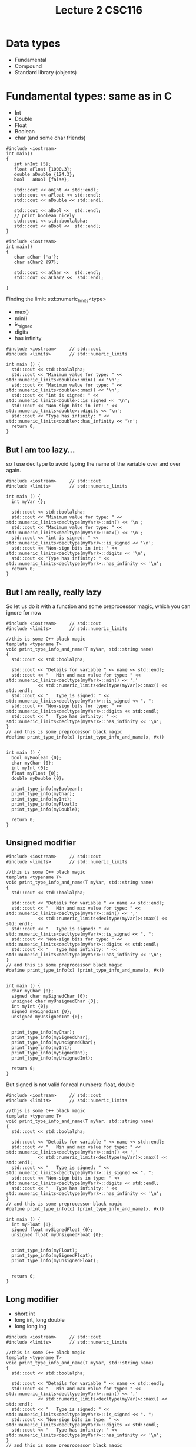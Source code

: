 #+STARTUP: showall
#+STARTUP: lognotestate
#+TAGS:
#+SEQ_TODO: TODO STARTED DONE DEFERRED CANCELLED | WAITING DELEGATED APPT
#+DRAWERS: HIDDEN STATE
#+TITLE: Lecture 2 CSC116
#+CATEGORY:
#+PROPERTY: header-args: lang           :varname value
#+PROPERTY: header-args:sqlite          :db /path/to/db  :colnames yes
#+PROPERTY: header-args:C++             :results output :exports both :flags -std=c++14 -Wall --pedantic -Werror
#+PROPERTY: header-args:R               :results output :exports both  :colnames yes


* Data types

- Fundamental
- Compound
- Standard library (objects)


* Fundamental types: same as in C

- Int
- Double
- Float
- Boolean
- char
  (and some char friends)

#+BEGIN_SRC C++ :main no :flags -std=c++14 :results output :exports both :exports both
#include <iostream>
int main()
{
   int anInt {5};
   float aFloat {1000.3};
   double aDouble {124.3};
   bool   aBool {false};

   std::cout << anInt << std::endl;
   std::cout << aFloat << std::endl;
   std::cout << aDouble << std::endl;

   std::cout << aBool <<  std::endl;
   // print boolean nicely
   std::cout << std::boolalpha;
   std::cout << aBool <<  std::endl;
}
#+END_SRC

#+RESULTS:
#+begin_example
5
1000.3
124.3
0
false
#+end_example

#+BEGIN_SRC C++ :main no :flags -std=c++14 :results output :exports both :exports both
#include <iostream>
int main()
{
   char aChar {'a'};
   char aChar2 {97};

   std::cout << aChar <<  std::endl;
   std::cout << aChar2 <<  std::endl;

}
#+END_SRC

#+RESULTS:
#+begin_example
a
a
#+end_example

Finding the limit: std::numeric_limits<type>

- max()
- min()
- is_signed
- digits
- has infinity


#+BEGIN_SRC C++ :main no :flags -std=c++14 :results output :exports both
#include <iostream>     // std::cout
#include <limits>       // std::numeric_limits

int main () {
  std::cout << std::boolalpha;
  std::cout << "Minimum value for type: " << std::numeric_limits<double>::min() << '\n';
  std::cout << "Maximum value for type: " << std::numeric_limits<double>::max() << '\n';
  std::cout << "int is signed: " << std::numeric_limits<double>::is_signed << '\n';
  std::cout << "Non-sign bits in int: " << std::numeric_limits<double>::digits << '\n';
  std::cout << "Type has infinity: " << std::numeric_limits<double>::has_infinity << '\n';
  return 0;
}
#+END_SRC

#+RESULTS:
#+begin_example
Minimum value for type: 2.22507e-308
Maximum value for type: 1.79769e+308
int is signed: true
Non-sign bits in int: 53
Type has infinity: true
#+end_example

** But I am too lazy...

so I use decltype to avoid typing the name of the variable over and over again.


#+BEGIN_SRC C++ :main no :flags -std=c++14 :results output :exports both
#include <iostream>     // std::cout
#include <limits>       // std::numeric_limits

int main () {
  int myVar {};

  std::cout << std::boolalpha;
  std::cout << "Minimum value for type: " << std::numeric_limits<decltype(myVar)>::min() << '\n';
  std::cout << "Maximum value for type: " << std::numeric_limits<decltype(myVar)>::max() << '\n';
  std::cout << "int is signed: " << std::numeric_limits<decltype(myVar)>::is_signed << '\n';
  std::cout << "Non-sign bits in int: " << std::numeric_limits<decltype(myVar)>::digits << '\n';
  std::cout << "Type has infinity: " << std::numeric_limits<decltype(myVar)>::has_infinity << '\n';
  return 0;
}
#+END_SRC

#+RESULTS:
#+begin_example
Minimum value for type: -2147483648
Maximum value for type: 2147483647
int is signed: true
Non-sign bits in int: 31
Type has infinity: false
#+end_example

** But I am really, really lazy

So let us do it with a function and some preprocessor magic, which you can ignore for now

#+BEGIN_SRC C++ :main no :flags -std=c++14 :results output :exports both
#include <iostream>     // std::cout
#include <limits>       // std::numeric_limits

//this is some C++ black magic
template <typename T>
void print_type_info_and_name(T myVar, std::string name) 
{
  std::cout << std::boolalpha;

  std::cout << "Details for variable " << name << std::endl;
  std::cout << "   Min and max value for type: " << std::numeric_limits<decltype(myVar)>::min() << ','
            << std::numeric_limits<decltype(myVar)>::max() << std::endl;
  std::cout << "   Type is signed: " << std::numeric_limits<decltype(myVar)>::is_signed << ". ";
  std::cout << "Non-sign bits for type: " << std::numeric_limits<decltype(myVar)>::digits << std::endl;
  std::cout << "   Type has infinity: " << std::numeric_limits<decltype(myVar)>::has_infinity << '\n';
}
// and this is some preprocessor black magic
#define print_type_info(x) (print_type_info_and_name(x, #x))


int main () {
  bool myBoolean {0};
  char myChar {0};
  int myInt {0};
  float myFloat {0};
  double myDouble {0};

  print_type_info(myBoolean);
  print_type_info(myChar);
  print_type_info(myInt);
  print_type_info(myFloat);
  print_type_info(myDouble);

  return 0;
}
#+END_SRC

#+RESULTS:
#+begin_example
Details for variable myBoolean
   Min and max value for type: false,true
   Type is signed: false. Non-sign bits for type: 1
   Type has infinity: false
Details for variable myChar
   Min and max value for type: ,
   Type is signed: true. Non-sign bits for type: 7
   Type has infinity: false
Details for variable myInt
   Min and max value for type: -2147483648,2147483647
   Type is signed: true. Non-sign bits for type: 31
   Type has infinity: false
Details for variable myFloat
   Min and max value for type: 1.17549e-38,3.40282e+38
   Type is signed: true. Non-sign bits for type: 24
   Type has infinity: true
Details for variable myDouble
   Min and max value for type: 2.22507e-308,1.79769e+308
   Type is signed: true. Non-sign bits for type: 53
   Type has infinity: true
#+end_example

** Unsigned modifier

#+BEGIN_SRC C++ :main no :flags -std=c++14 :results output :exports both
#include <iostream>     // std::cout
#include <limits>       // std::numeric_limits

//this is some C++ black magic
template <typename T>
void print_type_info_and_name(T myVar, std::string name) 
{
  std::cout << std::boolalpha;

  std::cout << "Details for variable " << name << std::endl;
  std::cout << "   Min and max value for type: " << std::numeric_limits<decltype(myVar)>::min() << ','
            << std::numeric_limits<decltype(myVar)>::max() << std::endl;
  std::cout << "   Type is signed: " << std::numeric_limits<decltype(myVar)>::is_signed << ". ";
  std::cout << "Non-sign bits for type: " << std::numeric_limits<decltype(myVar)>::digits << std::endl;
  std::cout << "   Type has infinity: " << std::numeric_limits<decltype(myVar)>::has_infinity << '\n';
}
// and this is some preprocessor black magic
#define print_type_info(x) (print_type_info_and_name(x, #x))


int main () {
  char myChar {0};
  signed char mySignedChar {0};
  unsigned char myUnsignedChar {0};
  int myInt {0};
  signed mySignedInt {0};
  unsigned myUnsignedInt {0};


  print_type_info(myChar);
  print_type_info(mySignedChar);
  print_type_info(myUnsignedChar);
  print_type_info(myInt);
  print_type_info(mySignedInt);
  print_type_info(myUnsignedInt);

  return 0;
}
#+END_SRC

#+RESULTS:
#+begin_example
Details for variable myChar
   Min and max value for type: ,
   Type is signed: true. Non-sign bits for type: 7
   Type has infinity: false
Details for variable mySignedChar
   Min and max value for type: ,
   Type is signed: true. Non-sign bits for type: 7
   Type has infinity: false
Details for variable myUnsignedChar
   Min and max value for type:  ,
   Type is signed: false. Non-sign bits for type: 8
   Type has infinity: false
Details for variable myInt
   Min and max value for type: -2147483648,2147483647
   Type is signed: true. Non-sign bits for type: 31
   Type has infinity: false
Details for variable mySignedInt
   Min and max value for type: -2147483648,2147483647
   Type is signed: true. Non-sign bits for type: 31
   Type has infinity: false
Details for variable myUnsignedInt
   Min and max value for type: 0,4294967295
   Type is signed: false. Non-sign bits for type: 32
   Type has infinity: false
#+end_example

But signed is not valid for real numbers: float, double

#+BEGIN_SRC C++ :main no :flags -std=c++14 :results output :exports both
#include <iostream>     // std::cout
#include <limits>       // std::numeric_limits

//this is some C++ black magic
template <typename T>
void print_type_info_and_name(T myVar, std::string name) 
{
  std::cout << std::boolalpha;

  std::cout << "Details for variable " << name << std::endl;
  std::cout << "   Min and max value for type: " << std::numeric_limits<decltype(myVar)>::min() << ','
            << std::numeric_limits<decltype(myVar)>::max() << std::endl;
  std::cout << "   Type is signed: " << std::numeric_limits<decltype(myVar)>::is_signed << ". ";
  std::cout << "Non-sign bits in type: " << std::numeric_limits<decltype(myVar)>::digits << std::endl;
  std::cout << "   Type has infinity: " << std::numeric_limits<decltype(myVar)>::has_infinity << '\n';
}
// and this is some preprocessor black magic
#define print_type_info(x) (print_type_info_and_name(x, #x))

int main () {
  int myFloat {0};
  signed float mySignedFloat {0};
  unsigned float myUnsignedFloat {0};


  print_type_info(myFloat);
  print_type_info(mySignedFloat);
  print_type_info(myUnsignedFloat);


  return 0;
}
#+END_SRC

#+RESULTS:

** Long modifier

- short int
- long int, long double
- long long ing


#+BEGIN_SRC C++ :main no :flags -std=c++14 :results output :exports both
#include <iostream>     // std::cout
#include <limits>       // std::numeric_limits

//this is some C++ black magic
template <typename T>
void print_type_info_and_name(T myVar, std::string name) 
{
  std::cout << std::boolalpha;

  std::cout << "Details for variable " << name << std::endl;
  std::cout << "   Min and max value for type: " << std::numeric_limits<decltype(myVar)>::min() << ','
            << std::numeric_limits<decltype(myVar)>::max() << std::endl;
  std::cout << "   Type is signed: " << std::numeric_limits<decltype(myVar)>::is_signed << ". ";
  std::cout << "Non-sign bits in type: " << std::numeric_limits<decltype(myVar)>::digits << std::endl;
  std::cout << "   Type has infinity: " << std::numeric_limits<decltype(myVar)>::has_infinity << '\n';
}
// and this is some preprocessor black magic
#define print_type_info(x) (print_type_info_and_name(x, #x))

int main () {
  int myVar {0};
  short int myShort {0};
  long int myLong {0};
  long long int myLongLong {0};


  print_type_info(myVar);
  print_type_info(myShort);
  print_type_info(myLong);
  print_type_info(myLongLong);

  return 0;
}
#+END_SRC

#+RESULTS:
#+begin_example
Details for variable myVar
   Min and max value for type: -2147483648,2147483647
   Type is signed: true. Non-sign bits in type: 31
   Type has infinity: false
Details for variable myShort
   Min and max value for type: -32768,32767
   Type is signed: true. Non-sign bits in type: 15
   Type has infinity: false
Details for variable myLong
   Min and max value for type: -9223372036854775808,9223372036854775807
   Type is signed: true. Non-sign bits in type: 63
   Type has infinity: false
Details for variable myLongLong
   Min and max value for type: -9223372036854775808,9223372036854775807
   Type is signed: true. Non-sign bits in type: 63
   Type has infinity: false
#+end_example

** and you can apply them both: size and sign modifiers:

#+BEGIN_SRC C++ :main no :flags -std=c++14 :results output :exports both
#include <iostream>     // std::cout
#include <limits>       // std::numeric_limits

//this is some C++ black magic
template <typename T>
void print_type_info_and_name(T myVar, std::string name) 
{
  std::cout << std::boolalpha;

  std::cout << "Details for variable " << name << std::endl;
  std::cout << "   Min and max value for type: " << std::numeric_limits<decltype(myVar)>::min() << ','
            << std::numeric_limits<decltype(myVar)>::max() << std::endl;
  std::cout << "   Type is signed: " << std::numeric_limits<decltype(myVar)>::is_signed << ". ";
  std::cout << "Non-sign bits in type: " << std::numeric_limits<decltype(myVar)>::digits << std::endl;
  std::cout << "   Type has infinity: " << std::numeric_limits<decltype(myVar)>::has_infinity << '\n';
}
// and this is some preprocessor black magic
#define print_type_info(x) (print_type_info_and_name(x, #x))

int main () {
  unsigned int myVar {0};
  unsigned long int myLong {0};
  unsigned long long int myLongLong {0};


  print_type_info(myVar);
  print_type_info(myLong);
  print_type_info(myLongLong);

  return 0;
}
#+END_SRC

#+RESULTS:
#+begin_example
Details for variable myVar
   Min and max value for type: 0,4294967295
   Type is signed: false. Non-sign bits in type: 32
   Type has infinity: false
Details for variable myLong
   Min and max value for type: 0,18446744073709551615
   Type is signed: false. Non-sign bits in type: 64
   Type has infinity: false
Details for variable myLongLong
   Min and max value for type: 0,18446744073709551615
   Type is signed: false. Non-sign bits in type: 64
   Type has infinity: false
#+end_example

** 16 bits

- Char is guaranteed to be 8 bits
- But short int is not
- so we use char16_t

#+BEGIN_SRC C++ :main no :flags -std=c++14 :results output :exports both
#include <iostream>     // std::cout
#include <limits>       // std::numeric_limits

//this is some C++ black magic
template <typename T>
void print_type_info_and_name(T myVar, std::string name) 
{
  std::cout << std::boolalpha;

  std::cout << "Details for variable " << name << std::endl;
  std::cout << "   Min and max value for type: " << std::numeric_limits<decltype(myVar)>::min() << ','
            << std::numeric_limits<decltype(myVar)>::max() << std::endl;
  std::cout << "   Type is signed: " << std::numeric_limits<decltype(myVar)>::is_signed << ". ";
  std::cout << "Non-sign bits in type: " << std::numeric_limits<decltype(myVar)>::digits << std::endl;
  std::cout << "   Type has infinity: " << std::numeric_limits<decltype(myVar)>::has_infinity << '\n';
}
// and this is some preprocessor black magic
#define print_type_info(x) (print_type_info_and_name(x, #x))

int main () {
  char16_t c16{0};

  print_type_info(c16);

  return 0;
}
#+END_SRC

#+RESULTS:
#+begin_example
Details for variable c16
   Min and max value for type: 0,65535
   Type is signed: false. Non-sign bits in type: 16
   Type has infinity: false
#+end_example


* Narrowing conversions

#+BEGIN_SRC C++ :main no :flags -std=c++14 :results output :exports both :exports both
#include <iostream>
int main()
{
   int anInt {5};
   short aShort {2000000};
   long aLong {20000000};
   long long aLongLong {200000000000};
   float aFloat {1000.3};
   double aDouble {124.3};


   std::cout << anInt << std::endl;
   std::cout << aShort << std::endl;
   std::cout << aLong << std::endl;
   std::cout << aLongLong << std::endl;
   std::cout << aFloat << std::endl;
   std::cout << aDouble << std::endl;

  return 0;
}
#+END_SRC

#+RESULTS:

* Do I care about all of this for the exam?

- Only that you know that these types exist, and 
- the fundamental difference between signed, and unsigned.

* Type conversions

Be careful, very careful: 

Between primitive types, conversions can lose/change information.

#+BEGIN_SRC C++ :main no :flags -std=c++14 -Wall --pedantic -Werror :results output :exports both
#include <iostream>
int main()
{
   int i {};
   double d {};
   unsigned int ui {};
   short int si {};

   std::cout << "i: " << i << "   d: " << d << "   ui: " << ui << "   si: " << si << std::endl;
   i = 10;
   d = i;
   ui = i;
   si = i;
   std::cout << "i: " << i << "   d: " << d << "   ui: " << ui << "   si: " << si << std::endl;
   i = -10000001;
   d = i;
   ui = i;
   si = i;
   std::cout << "i: " << i << "   d: " << d << "   ui: " << ui << "   si: " << si << std::endl;
   d = -3.141492654;
   i = d;
   ui = d;
   si = d;
   std::cout << "i: " << i << "   d: " << d << "   ui: " << ui << "   si: " << si << std::endl;

  return 0;
}

#+END_SRC

#+RESULTS:
#+begin_example
i: 0   d: 0   ui: 0   si: 0
i: 10   d: 10   ui: 10   si: 10
i: -10000001   d: -1e+07   ui: 4284967295   si: 27007
i: -3   d: -3.14149   ui: 4294967293   si: -3
#+end_example

another example:

#+BEGIN_SRC C++ :main no :flags -std=c++14 -Wall --pedantic -Wextra -Werror :results output :exports both
#include <iostream>
int main()
{
   unsigned int u {10};
   int i {-42};

   std::cout << u -i << std::endl;
   std::cout << i -u << std::endl;
   
   return 0;

}
#+END_SRC

#+RESULTS:
#+begin_example
52
4294967244
#+end_example

Use the compiler, Luke!

#+BEGIN_SRC C++ :main no :flags -std=c++14 -Wall --pedantic -Wextra -Wsign-conversion -Werror :results output :exports both
#include <iostream>
int main()
{
   unsigned int u {10};
   int i {-42};

   std::cout << u -i << std::endl;
   std::cout << i -u << std::endl;
   
}
#+END_SRC

#+RESULTS:

#+BEGIN_SRC C++ :main no :flags -std=c++14 -Wall --pedantic -Wextra -Wsign-conversion -Wfloat-conversion -Werror :results output :exports both
#include <iostream>
int main()
{
   int i {0};

   i = 3.5;
  
   std::cout << i << std::endl;

   return 0;
   
}
#+END_SRC

#+RESULTS:

What about strings? what are the composed of?

#+BEGIN_SRC C++ :main no :flags -std=c++14 -Wall --pedantic -Werror :results output :exports both
#include <iostream>
#include <string>
#include <limits>       // std::numeric_limits

//this is some C++ black magic
template <typename T>
void print_type_info_and_name(T myVar, std::string name) 
{
  std::cout << std::boolalpha;

  std::cout << "Details for variable " << name << std::endl;
  std::cout << "   Min and max value for type: " << std::numeric_limits<decltype(myVar)>::min() << ','
            << std::numeric_limits<decltype(myVar)>::max() << std::endl;
  std::cout << "   Type is signed: " << std::numeric_limits<decltype(myVar)>::is_signed << ". ";
  std::cout << "Non-sign bits in type: " << std::numeric_limits<decltype(myVar)>::digits << std::endl;
  std::cout << "   Type has infinity: " << std::numeric_limits<decltype(myVar)>::has_infinity << '\n';
}
// and this is some preprocessor black magic
#define print_type_info(x) (print_type_info_and_name(x, #x))

int main()
{
   std::string st {"a"};
   print_type_info(st.at(0));
   return 0;

} 
#+END_SRC

#+RESULTS:
#+begin_example
Details for variable st.at(0)
   Min and max value for type: ,
   Type is signed: true. Non-sign bits in type: 7
   Type has infinity: false
#+end_example

** Forcing the type of a constant 

- Use suffixes for long and unsigned


#+BEGIN_SRC C++ :main no :flags -std=c++14 -Wall --pedantic -Werror :results output :exports both
#include <iostream>
int main()
{
   long int i {0L};
   unsigned short int shortInt{4U}; // no suffix for shorts
   long long int longlongInt{3LLU};
   std::cout << i << " " << shortInt << " " << longlongInt;
   return 0;
}

#+END_SRC

#+RESULTS:
#+begin_example
0 4 3
#+end_example


** Corollary:

- Never mix signed and unsigned types
- Make sure your variable can handle the maximum values you plan to use

